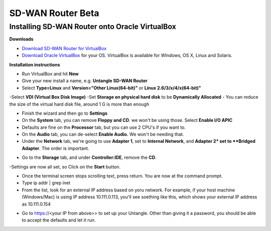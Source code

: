 SD-WAN Router Beta
==================

Installing SD-WAN Router onto Oracle VirtualBox
----------------------------------------------

**Downloads**

- `Download SD-WAN Router for VirtualBox <http://download.untangle.com/sdwan/beta/sdwan-x86-64-combined_v0.1.0beta1-42-gb4a7e2aeb8_20190318T0838.vdi>`_

- `Download Oracle VirtualBox <https://www.virtualbox.org/wiki/Downloads>`_ for your OS.  VirtualBox is available for WIndows, OS X, Linux and Solaris.

**Installation instructions**

- Run VirtualBox and hit **New**
- Give your new install a name, e.g. **Untangle SD-WAN Router**
- Select **Type=Linux** and **Version="Other Linux(64-bit)"** or **Linux 2.6/3/x/4/x(64-bit)"**

.. image:: images/beta/mfw-vb-selection.jpg
    :scale: 40%

-Select **VDI (Virtual Box Disk Image)**
-Set **Storage on physical hard disk** to be **Dynamically Allocated**
- You can reduce the size of the virtual hard disk file, around 1 G is more than enough

.. image:: images/beta/image2019-2-25_11-46-30.png
    :scale: 40%

- Finish the wizard and then go to **Settings**
- On the **System** tab, you can remove **Floppy and CD**. we won't be using those. Select **Enable I/O APIC**
- Defaults are fine on the **Processor** tab, but you can use 2 CPU's if you want to.
- On the **Audio** tab, you can de-select **Enable Audio.** We won't be needing that.
- Under the **Network** tab, we're going to use **Adapter 1**, set to **Internal Network**, and **Adapter 2* set to **Bridged Adapter**. The order is important.

.. image:: images/beta/image2019-2-25_14-6-28.png
    :scale: 40%

- Go to the **Storage** tab, and under **Controller:IDE**, remove the **CD**.

.. image:: images/beta/image2019-2-25_14-21-56.png
    :scale: 40%

-Settings are now all set, so Click on the **Start** button.

.. image:: images/beta/image2019-2-25_14-22-41.png
    :scale: 40%

- Once the terminal screen stops scrolling text, press return.  You are now at the command prompt.
- Type ip addr | grep inet
- From the list, look for an external IP address based on yoru network. For example, if your host machine (Windows/Mac) is using IP address 10.111.0.113, you'll see soething like this, which shows your external IP address as 10.111.0.154
.. image:: images/beta/image2019-2-28_12-48-2.png
    :scale: 40%
- Go to https://<your IP from above>> to set up your Untangle. Other than giving it a password, you should be able to accept the defaults and let it run.
